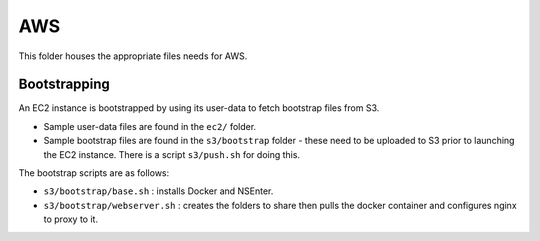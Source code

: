 ===
AWS
===

This folder houses the appropriate files needs for AWS.

Bootstrapping
-------------

An EC2 instance is bootstrapped by using its user-data to fetch bootstrap files
from S3.  

- Sample user-data files are found in the ``ec2/`` folder.  
- Sample bootstrap files are found in the ``s3/bootstrap`` folder - these need
  to be uploaded to S3 prior to launching the EC2 instance. There is a script
  ``s3/push.sh`` for doing this.

The bootstrap scripts are as follows:

- ``s3/bootstrap/base.sh`` : installs Docker and NSEnter.
- ``s3/bootstrap/webserver.sh`` : creates the folders to share then pulls the
  docker container and configures nginx to proxy to it.

